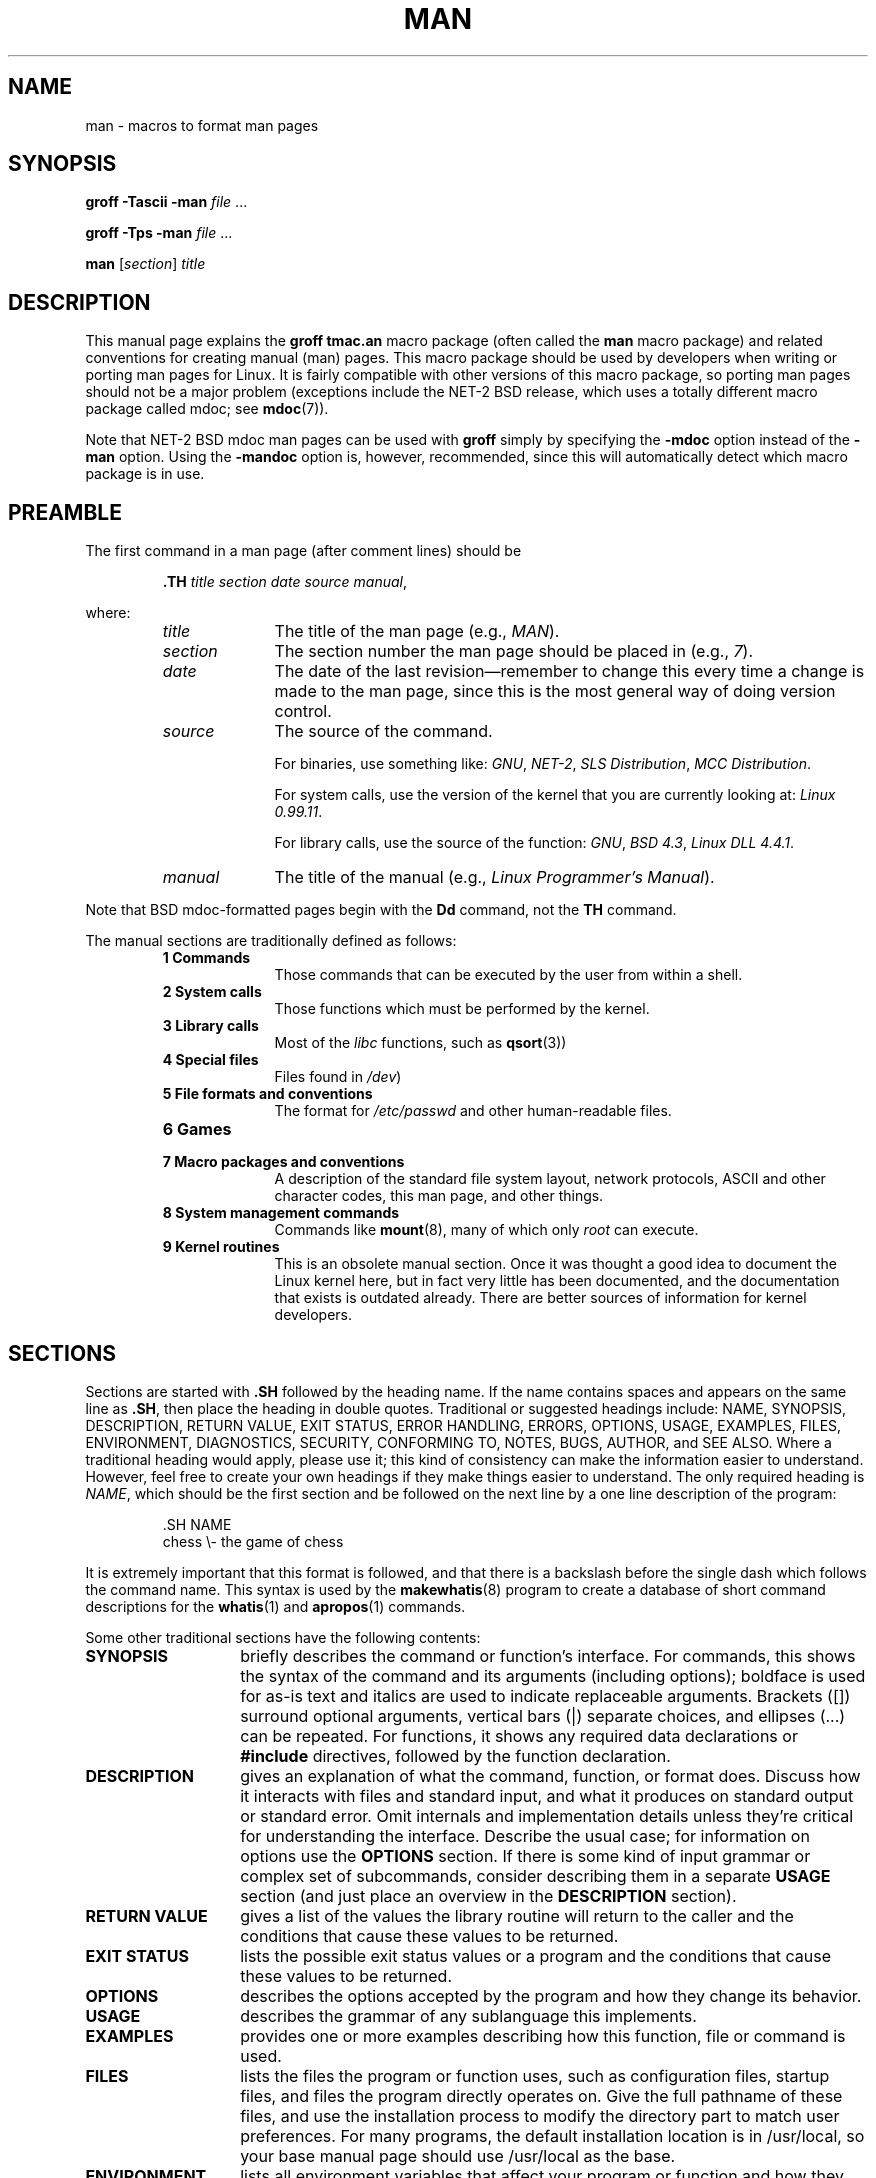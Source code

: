.\" (C) Copyright 1992-1999 Rickard E. Faith and David A. Wheeler
.\" (faith@cs.unc.edu and dwheeler@ida.org)
.\"
.\" Permission is granted to make and distribute verbatim copies of this
.\" manual provided the copyright notice and this permission notice are
.\" preserved on all copies.
.\"
.\" Permission is granted to copy and distribute modified versions of this
.\" manual under the conditions for verbatim copying, provided that the
.\" entire resulting derived work is distributed under the terms of a
.\" permission notice identical to this one
.\" 
.\" Since the Linux kernel and libraries are constantly changing, this
.\" manual page may be incorrect or out-of-date.  The author(s) assume no
.\" responsibility for errors or omissions, or for damages resulting from
.\" the use of the information contained herein.  The author(s) may not
.\" have taken the same level of care in the production of this manual,
.\" which is licensed free of charge, as they might when working
.\" professionally.
.\" 
.\" Formatted or processed versions of this manual, if unaccompanied by
.\" the source, must acknowledge the copyright and authors of this work.
.\"
.\" Modified Sun Jul 25 11:06:05 1993 by Rik Faith (faith@cs.unc.edu)
.\" Modified Sat Jun  8 00:39:52 1996 by aeb
.\" Modified Wed Jun 16 23:00:00 1999 by David A. Wheeler (dwheeler@ida.org)
.\" Modified Thu Jul 15 12:43:28 1999 by aeb
.\"  [todo: split this into man.7 describing the macros
.\"   and manpage.7 describing the Linux man page conventions]
.\"
.TH MAN 7 1999-06-16 "Linux" "Linux Programmer's Manual"
.SH NAME
man \- macros to format man pages
.SH SYNOPSIS
.B groff \-Tascii \-man
.I file
\&...
.LP
.B groff \-Tps \-man
.I file
\&...
.LP
.B man
.RI [ section ]
.I title
.SH DESCRIPTION
This manual page explains the
.B "groff tmac.an"
macro package (often called the
.B man
macro package) and related conventions for creating manual (man) pages.
This macro package should be used by developers when
writing or porting man pages for Linux.  It is fairly compatible with other
versions of this macro package, so porting man pages should not be a major
problem (exceptions include the NET-2 BSD release, which uses a totally
different macro package called mdoc; see
.BR mdoc (7)).
.PP
Note that NET-2 BSD mdoc man pages can be used with
.B groff
simply by specifying the
.B \-mdoc
option instead of the
.B \-man
option.  Using the
.B \-mandoc
option is, however, recommended, since this will automatically detect which
macro package is in use.
.SH PREAMBLE
The first command in a man page (after comment lines) should be
.RS
.sp
.B \&.TH
.IR "title section date source manual" ,
.sp
.RE
where:
.RS
.TP 10
.I title
The title of the man page (e.g.,
.IR MAN ).
.TP
.I section
The section number the man page should be placed in (e.g.,
.IR 7 ).
.TP
.I date
The date of the last revision\(emremember to change this every time a
change is made to the man page, since this is the most general way of doing
version control.
.TP
.I source
The source of the command.
.sp
For binaries, use something like:
.IR GNU ", " NET-2 ", " "SLS Distribution" ", " "MCC Distribution" .
.sp
For system calls, use the version of the kernel that you are currently
looking at:
.IR "Linux 0.99.11" .
.sp
For library calls, use the source of the function:
.IR GNU ", " "BSD 4.3" ", " "Linux DLL 4.4.1" .
.TP
.I manual
The title of the manual (e.g.,
.IR "Linux Programmer's Manual" ).
.RE
.PP
Note that BSD mdoc-formatted pages begin with the
.B Dd
command, not the
.B TH
command.
.PP
The manual sections are traditionally defined as follows:
.RS
.TP 10
.B 1 Commands
Those commands that can be executed by the user from within
a shell.
.TP
.B 2 System calls
Those functions which must be performed by the kernel.
.TP
.B 3 Library calls
Most of the
.I libc
functions, such as
.BR qsort (3))
.TP
.B 4 Special files
Files found in
.IR /dev )
.TP
.B 5 File formats and conventions
The format for
.I /etc/passwd
and other human-readable files.
.TP
.B 6 Games
.TP
.B 7 Macro packages and conventions
A description of the standard file system layout, network protocols,
ASCII and other character codes, this man page, and other things.
.TP
.B 8 System management commands
Commands like
.BR mount (8),
many of which only
.I root
can execute.
.TP
.B 9 Kernel routines
This is an obsolete manual section.
Once it was thought a good idea to document the Linux kernel here,
but in fact very little has been documented, and the documentation
that exists is outdated already. There are better sources of
information for kernel developers. 
.RE
.SH SECTIONS
Sections are started with
.B \&.SH
followed by the heading name.  If the name contains spaces and appears
on the same line as
.BR \&.SH ,
then place the heading in double quotes.  Traditional or suggested
headings include:
NAME, SYNOPSIS, DESCRIPTION, RETURN VALUE,
EXIT STATUS, ERROR HANDLING, ERRORS,
OPTIONS, USAGE, EXAMPLES, FILES, ENVIRONMENT, DIAGNOSTICS, SECURITY,
CONFORMING TO, NOTES,
BUGS, AUTHOR, and SEE ALSO.
Where a traditional heading would apply, please use it;
this kind of consistency can make the information easier to understand.
However, feel free to create your own headings if they make things easier
to understand.
The only required heading is
.IR NAME ,
which should be the first section and
be followed on the next line by a one line description of the program:
.RS
.sp
\&.SH NAME
.br
chess \\- the game of chess
.sp
.RE
It is extremely important that this format is followed, and that there is a
backslash before the single dash which follows the command name.  This
syntax is used by the
.BR makewhatis (8)
program to create a database of short command descriptions for the
.BR whatis (1)
and
.BR apropos (1)
commands.
.PP
Some other traditional sections have the following contents:
.TP 14
.B SYNOPSIS
briefly describes the command or function's interface.
For commands, this shows the syntax of the command and its arguments
(including options);
boldface is used for as-is text and italics are used to indicate replaceable
arguments. Brackets ([]) surround optional arguments, vertical bars (|)
separate choices, and ellipses (\&...) can be repeated.
For functions, it shows any required data declarations or
.B #include
directives, followed by the function declaration.
.TP
.B DESCRIPTION
gives an explanation of what the command, function, or format does.
Discuss how it interacts with files and standard input, and what it
produces on standard output or standard error.
Omit internals and implementation details unless they're critical for
understanding the interface.
Describe the usual case; for information on options use the
.B OPTIONS
section.
If there is some kind of input grammar or complex set of subcommands,
consider describing them in a separate
.B USAGE
section (and just place an overview in the
.B DESCRIPTION
section).
.TP
.B RETURN VALUE
gives a
list of the values the library routine will return to the caller
and the conditions that cause these values to be returned.
.TP
.B EXIT STATUS
lists the possible exit status values or a program and
the conditions that cause these values to be returned.
.TP
.B OPTIONS
describes the options accepted by the program and how they change
its behavior.
.TP
.B USAGE
describes the grammar of any sublanguage this implements.
.TP
.B EXAMPLES
provides one or more examples describing how this function, file or
command is used.
.TP
.B FILES
lists the files the program or function uses, such as
configuration files, startup files,
and files the program directly operates on.
Give the full pathname of these files, and use the installation
process to modify the directory part to match user preferences.
For many programs, the default installation location is in /usr/local,
so your base manual page should use /usr/local as the base.
.TP
.B ENVIRONMENT
lists all environment variables that affect your program or function
and how they affect it.
.TP
.B DIAGNOSTICS
gives an overview of the most common error messages and how to
cope with them.  You don't need to explain system error messages
or fatal signals that can appear during execution of any program
unless they're special in some way to your program.
.TP
.B SECURITY
discusses security issues and implications.
Warn about configurations or environments that should be avoided,
commands that may have security implications, and so on, especially
if they aren't obvious.
Discussing security in a separate section isn't necessary;
if it's easier to understand, place security information in the
other sections (such as the
.B DESCRIPTION
or
.B USAGE
section).
However, please include security information somewhere!
.TP
.B CONFORMING TO
describes any standards or conventions this implements.
.TP
.B NOTES
provides miscellaneous notes.
.TP
.B BUGS
lists limitations, known defects or inconveniences,
and other questionable activities.
.TP
.B AUTHOR
lists authors of the documentation or program so you can mail in bug
reports.
.TP
.B SEE ALSO
lists related man pages in alphabetical order, possibly followed by
other related pages or documents.
Conventionally this is the last section.
.SH FONTS
Although there are many arbitrary conventions for man pages in the UNIX
world, the existence of several hundred Linux-specific man pages defines our
font standards:
.IP
For functions, the arguments are always specified using italics,
.IR "even in the SYNOPSIS section" ,
where the rest of the function is specified in bold:
.RS
.BI "int myfunction(int " argc ", char **" argv );
.RE
.IP
Filenames are always in italics (e.g.,
.IR "/usr/include/stdio.h" ),
except in the SYNOPSIS section, where included files are in bold (e.g.,
.BR "#include <stdio.h>" ).
.IP
Special macros, which are usually in upper case, are in bold (e.g.,
.BR MAXINT ).
.IP
When enumerating a list of error codes, the codes are in bold (this list
usually uses the
.B \&.TP
macro).
.IP
Any reference to another man page (or to the subject of the current man
page) is in bold.  If the manual section number is given, it is given in
Roman (normal) font, without any spaces (e.g.,
.BR man (7)).
.LP
The commands to select the type face are:
.TP 4
.B \&.B
Bold
.TP
.B \&.BI
Bold alternating with italics
(especially useful for function specifications)
.TP
.B \&.BR
Bold alternating with Roman
(especially useful for referring to other
manual pages)
.TP
.B \&.I
Italics
.TP
.B \&.IB
Italics alternating with bold
.TP
.B \&.IR
Italics alternating with Roman
.TP
.B \&.RB
Roman alternating with bold
.TP
.B \&.RI
Roman alternating with italics
.TP
.B \&.SB
Small alternating with bold
.TP
.B \&.SM
Small (useful for acronyms)
.LP
Traditionally, each command can have up to six arguments, but the GNU
implementation removes this limitation (you might still want to limit
yourself to 6 arguments for portability's sake).
Arguments are delimited by
spaces.  Double quotes can be used to specify an argument which contains
spaces.  All of the arguments will be printed next to each other without
intervening spaces, so that the
.B \&.BR
command can be used to specify a word in bold followed by a mark of
punctuation in Roman.
If no arguments are given, the command is applied to the following line
of text.
.SH "OTHER MACROS AND STRINGS"
.PP
Below are other relevant macros and predefined strings.
Unless noted otherwise, all macros
cause a break (end the current line of text).
Many of these macros set or use the "prevailing indent."
The "prevailing indent" value is set by any macro with the parameter
.I i
below;
macros may omit
.I i
in which case the current prevailing indent will be used.
As a result, successive indented paragraphs can use the same indent without
re-specifying the indent value.
A normal (non-indented) paragraph resets the prevailing indent value
to its default value (0.5 inches).
By default a given indent is measured in ens; try to ens or ems as units for
indents, since these will automatically adjust to font size changes.
The other key macro definitions are:
.SS "Normal Paragraphs"
.TP 9m
.B \&.LP
Same as
.B \&.PP
(begin a new paragraph).
.TP
.B \&.P
Same as
.B \&.PP
(begin a new paragraph).
.TP
.B \&.PP
Begin a new paragraph and reset prevailing indent.
.SS "Relative Margin Indent"
.TP 9m
.BI \&.RS " i"
Start relative margin indent - moves the left margin
.I i
to the right (if
.I i
is omitted, the prevailing indent value is used).
A new prevailing indent is set to 0.5 inches.
As a result, all following paragraph(s) will be
indented until the corresponding
.BR \&.RE .
.TP
.B \&.RE
End relative margin indent and
restores the previous value of the prevailing indent.
.SS "Indented Paragraph Macros"
.TP 9m
.BI \&.HP " i"
Begin paragraph with a hanging indent
(the first line of the paragraph is at the left margin of
normal paragraphs, and the rest of the paragraph's lines are indented).
.TP
.BI \&.IP " x i"
Indented paragraph with optional hanging tag.
If the tag
.I x
is omitted, the entire following paragraph is indented by
.IR i .
If the tag
.I x
is provided, it is hung at the left margin
before the following indented paragraph
(this is just like
.BR \&.TP
except the tag is included with the command instead of being on the
following line).
If the tag is too long, the text after the tag will be moved down to the
next line (text will not be lost or garbled).
For bulleted lists, use this macro with \e(bu (bullet) or \e(em (em dash)
as the tag, and for numbered lists, use the number or letter followed by
a period as the tag;
this simplifies translation to other formats.
.TP
.BI \&.TP " i"
Begin paragraph with hanging tag.  The tag is given on the next line, but
its results are like those of the
.B \&.IP
command.
.SS "Hypertext Link Macros"
.TP 9m
.BI \&.UR " u"
Begins a hypertext link to the URI (URL)
.IR u ;
it will end with the corresponding
.B UE
command.
When generating HTML this should translate into the HTML command
\fB<A HREF="\fP\fIu\fP\fB">\fP.
There is an exception: if
.I u
is the special value ":", then no hypertext link of any kind
will be generated until after the closing
.B UE
(this permits disabling hypertext links in phrases like
.UR ":"
LALR(1)
.UE
when linking is not appropriate).
These hypertext link "macros" are new, and
many tools won't do anything with them, but
since many tools (including troff) will simply ignore undefined macros
(or at worst insert their text) these are safe to insert.
.TP
.BI \&.UE
Ends the corresponding
.B UR
command;
when generating HTML this should translate into
\fB</A>\fP.
.TP
.BI \&.UN " u"
Creates a named hypertext location named
.IR u ;
do not include a corresponding
.B UE
command.
When generating HTML this should translate into the HTML command
\fB<A NAME="\fP\fIu\fP\fB" id="\fP\fIu\fP\fB">&nbsp;</A>\fP
(the &nbsp; is optional if support for Mosaic is unneeded).
.SS "Miscellaneous Macros"
.TP 9m
.B \&.DT
Reset tabs to default tab values (every 0.5 inches);
does not cause a break.
.TP
.BI \&.PD " d"
Set inter-paragraph vertical distance to d
(if omitted, d=0.4v);
does not cause a break.
.TP
.BI \&.SS " t"
Subheading
.I t
(like
.BR \&.SH ,
but used for a subsection inside a section).
.SS "Predefined Strings"
The
.B man
package has the following predefined strings:
.IP \e*R
Registration Symbol: \*R
.IP \e*S
Change to default font size
.IP \e*(Tm
Trademark Symbol: \*(Tm
.IP \e*(lq
Left angled doublequote: \*(lq
.IP \e*(rq
Right angled doublequote: \*(rq
.SH "SAFE SUBSET"
Although technically
.B man
is a troff macro package, in reality a large number of other tools
process man page files that don't implement all of troff's abilities.
Thus, it's best to avoid some of troff's more exotic abilities where possible
to permit these other tools to work correctly.
Avoid using the various troff preprocessors
(if you must, go ahead and use
.BR tbl (1),
but try to use the
.B IP
and 
.B TP
commands instead for two-column tables).
Avoid using computations; most other tools can't process them.
Use simple commands that are easy to translate to other formats.
The following troff macros are believed to be safe (though in many cases
they will be ignored by translators):
.BR \e" ,
.BR . ,
.BR ad ,
.BR bp ,
.BR br ,
.BR ce ,
.BR de ,
.BR ds ,
.BR el ,
.BR ie ,
.BR if ,
.BR fi ,
.BR ft ,
.BR hy ,
.BR ig ,
.BR in ,
.BR na ,
.BR ne ,
.BR nf ,
.BR nh ,
.BR ps ,
.BR so ,
.BR sp ,
.BR ti ,
.BR tr .
.PP
You may also use many troff escape sequences (those sequences beginning
with \e).
When you need to include the backslash character as normal text,
use \ee.
Other sequences you may use, where x or xx are any characters and N
is any digit, include:
.BR \e' ,
.BR \e` ,
.BR \e- ,
.BR \e. ,
.BR \e" ,
.BR \e% ,
.BR \e*x ,
.BR \e*(xx ,
.BR \e(xx ,
.BR \e$N ,
.BR \enx ,
.BR \en(xx ,
.BR \efx ,
and
.BR \ef(xx .
Avoid using the escape sequences for drawing graphics.
.PP
Do not use the optional parameter for
.B bp
(break page).
Use only positive values for
.B sp
(vertical space).
Don't define a macro
.RB ( de )
with the same name as a macro in this or the
mdoc macro package with a different meaning; it's likely that
such redefinitions will be ignored.
Every positive indent
.RB ( in )
should be paired with a matching negative indent
(although you should be using the
.B RS
and
.B RE
macros instead).
The condition test
.RB ( if,ie )
should only have 't' or 'n' as the condition.
Only translations 
.RB ( tr )
that can be ignored should be used.
Font changes
.RB ( ft
and the \fB\ef\fP escape sequence)
should only have the values 1, 2, 3, 4, R, I, B, P, or CW
(the ft command may also have no parameters).
.PP
If you use capabilities beyond these, check the
results carefully on several tools.
Once you've confirmed that the additional capability is safe,
let the maintainer of this
document know about the safe command or sequence
that should be added to this list.
.SH NOTES
.PP
By all means include full URLs (or URIs) in the text itself;
some tools such as
.BR man2html (1)
can automatically turn them into hypertext links.
You can also use the new
.B UR
macro to identify links to related information.
If you include URLs, use the full URL
(e.g., <http://www.kernelnotes.org>) to ensure that tools
can automatically find the URLs.
.PP
Tools processing these files should open the file and examine the first
non-whitespace character. A period (.) or single quote (')
at the beginning of a line indicates a troff-based file (such as man or mdoc).
A left angle bracket (<) indicates an SGML/XML-based
file (such as HTML or Docbook). Anything else suggests simple ASCII
text (e.g., a "catman" result).
.PP
Many man pages begin with '\e" followed by a space and a list of characters,
indicating how the page is to be preprocessed.
For portability's sake to non-troff translators we recommend that you avoid
using anything other than
.BR tbl (1),
and Linux can detect that automatically.
However, you might want to include this information so your man page
can be handled by other (less capable) systems.
Here are the definitions of the preprocessors invoked by these characters:
.TP 3
.B e
eqn(1)
.TP
.B g
grap(1)
.TP
.B p
pic(1)
.TP
.B r
refer(1)
.TP
.B t
tbl(1)
.TP
.B v
vgrind(1)
.SH FILES
.IR /usr/share/groff/ [*/] tmac/tmac.an
.br
.I /usr/man/whatis
.SH BUGS
.PP
Most of the macros describe formatting (e.g., font type and spacing) instead
of marking semantic content (e.g., this text is a reference to another page),
compared to formats like mdoc and DocBook (even HTML has more semantic
markings).
This situation makes it harder to vary the
.B man
format for different media,
to make the formatting consistent for a given media, and to automatically
insert cross-references.
By sticking to the safe subset described above, it should be easier to
automate transitioning to a different reference page format in the future.
.LP
The Sun macro
.B TX
is not implemented.
.SH AUTHORS
.IP \(em 3m
James Clark (jjc@jclark.com) wrote the implementation of the macro package.
.IP \(em
Rickard E. Faith (faith@cs.unc.edu) wrote the initial version of
this manual page.
.IP \(em
Jens Schweikhardt (schweikh@noc.fdn.de) wrote the Linux Man-Page Mini-HOWTO
(which influenced this manual page).
.IP \(em
David A. Wheeler (dwheeler@ida.org) heavily modified this
manual page, such as adding detailed information on sections and macros.
.SH "SEE ALSO"
.BR apropos (1),
.BR groff (1),
.BR man (1),
.BR man2html (1),
.BR mdoc (7),
.BR mdoc.samples (7),
.BR whatis (1)
